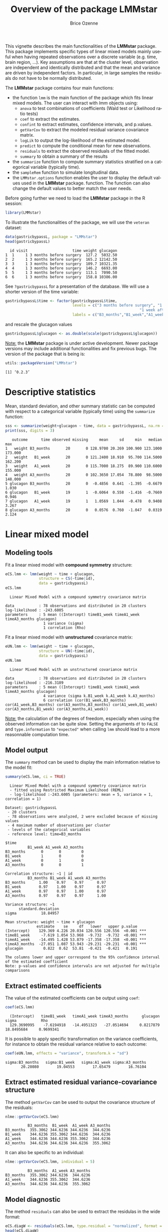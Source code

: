 #+TITLE: Overview of the package LMMstar
#+Author: Brice Ozenne
#+BEGIN_SRC R :exports none :results output :session *R* :cache no
options(width = 100)
if(system("whoami",intern=TRUE)=="bozenne"){  
  setwd("~/Documents/GitHub/LMMstar/inst/doc-software/")
}

#+END_SRC

#+RESULTS:

This vignette describes the main functionalities of the *LMMstar*
package. This package implements specific types of linear mixed models
mainly useful when having repeated observations over a discrete
variable (e.g. time, brain region, ...). Key assumptions are that at
the cluster level, observation are independent and identically
distributed and that the mean and variance are driven by independent
factors. In particular, in large samples the residuals do not have to
be normally distributed.

\bigskip

The *LMMstar* package contains four main functions:
- the function =lmm= is the main function of the package which fits
  linear mixed models. The user can interact with /lmm/ objects using:
    + =anova= to test combinations of coefficients (Wald test or Likelihood ratio tests)
    + =coef= to extract the estimates.
    + =confint= to extract estimates, confidence intervals, and p.values.
    + =getVarCov= to extract the modeled residual variance covariance matrix.
    + =logLik= to output the log-likelihood of the estimated model.
    + =predict= to compute the conditional mean for new observations.
    + =residuals= to extract the observed residuals of the fitted model.
    + =summary= to obtain a summary of the results
- the =summarize= function to compute summary statistics stratified on a categorical variable (typically time).
- the =sampleRem= function to simulate longitudinal data.
- the =LMMstar.options= function enables the user to display the
  default values used in the *LMMstar* package. function. The function
  can also change the default values to better match the user needs.

\clearpage

Before going further we need to load the *LMMstar* package in the R
session:
#+BEGIN_SRC R  :results silent   :exports code  :session *R* :cache no
library(LMMstar)
#+END_SRC

To illustrate the functionalities of the package, we will use the
=veteran= dataset:
#+BEGIN_SRC R :exports both :results output :session *R* :cache no
data(gastricbypassL, package = "LMMstar")
head(gastricbypassL)
#+END_SRC

#+RESULTS:
:   id visit                    time weight glucagon
: 1  1     1 3 months before surgery  127.2  5032.50
: 2  2     1 3 months before surgery  165.2 12142.50
: 3  3     1 3 months before surgery  109.7 10321.35
: 4  4     1 3 months before surgery  146.2  6693.00
: 5  5     1 3 months before surgery  113.1  7090.50
: 6  6     1 3 months before surgery  158.8 10386.00

See =?gastricbypassL= for a presentation of the database. We will use a shorter version of the time variable:
#+begin_src R :exports both :results output :session *R* :cache no
gastricbypassL$time <- factor(gastricbypassL$time,
                              levels = c("3 months before surgery", "1 week before surgery",
                                                            "1 week after surgery", "3 months after surgery" ),
                              labels = c("B3_months","B1_week","A1_week","A3_months"))
#+end_src
#+RESULTS:
and rescale the glucagon values
#+begin_src R :exports both :results output :session *R* :cache no
gastricbypassL$glucagon <- as.double(scale(gastricbypassL$glucagon))
#+end_src

#+RESULTS:

\bigskip

_Note:_ the *LMMstar* package is under active development. Newer
package versions may include additional functionalities and fix
previous bugs. The version of the package that is being is:
#+BEGIN_SRC R :exports both :results output :session *R* :cache no
utils::packageVersion("LMMstar")
#+END_SRC

#+RESULTS:
: [1] ‘0.2.3’

\clearpage

* Descriptive statistics
Mean, standard deviation, and other summary statistic can be computed
with respect to a categorical variable (typically time) using the
=summarize= function:
#+BEGIN_SRC R :exports both :results output :session *R* :cache no
sss <- summarize(weight+glucagon ~ time, data = gastricbypassL, na.rm = TRUE)
print(sss, digits = 3)
#+END_SRC

#+RESULTS:
:    outcome      time observed missing     mean     sd     min   median     max
: 1   weight B3_months       20       0 128.9700 20.269 100.900 123.1000 173.000
: 2   weight   B1_week       20       0 121.2400 18.910  95.700 114.5000 162.200
: 3   weight   A1_week       20       0 115.7000 18.275  89.900 110.6000 155.000
: 4   weight A3_months       20       0 102.3650 17.054  78.800  98.5000 148.000
: 5 glucagon B3_months       20       0  -0.4856  0.641  -1.395  -0.6679   1.030
: 6 glucagon   B1_week       19       1  -0.6064  0.558  -1.416  -0.7669   0.946
: 7 glucagon   A1_week       19       1   1.0569  1.044  -0.478   0.9408   3.267
: 8 glucagon A3_months       20       0   0.0576  0.760  -1.047   0.0319   2.124

\clearpage

* Linear mixed model
** Modeling tools
Fit a linear mixed model with *compound symmetry* structure:
#+BEGIN_SRC R :exports both :results output :session *R* :cache no
eCS.lmm <- lmm(weight ~ time + glucagon,
               structure = CS(~time|id),
               data = gastricbypassL)
eCS.lmm
#+END_SRC

#+RESULTS:
:   Linear Mixed Model with a compound symmetry covariance matrix 
:  
: data           : 78 observations and distributed in 20 clusters 
: log-likelihood : -243.6005
: parameters     : 5 mean ((Intercept) timeB1_week timeA1_week timeA3_months glucagon) 
:                  1 variance (sigma) 
:                  1 correlation (Rho)


\noindent Fit a linear mixed model with *unstructured* covariance matrix:
#+BEGIN_SRC R :exports both :results output :session *R* :cache no
eUN.lmm <- lmm(weight ~ time + glucagon,
               structure = UN(~time|id),
               data = gastricbypassL)
eUN.lmm
#+END_SRC

#+RESULTS:
:   Linear Mixed Model with an unstructured covariance matrix 
:  
: data           : 78 observations and distributed in 20 clusters 
: log-likelihood : -216.3189
: parameters     : 5 mean ((Intercept) timeB1_week timeA1_week timeA3_months glucagon) 
:                  4 variance (sigma k.B1_week k.A1_week k.A3_months) 
:                  6 correlation (cor(B1_week,B3_months) cor(A1_week,B3_months) cor(A3_months,B3_months) cor(A1_week,B1_week) cor(A3_months,B1_week) cor(A3_months,A1_week))

_Note:_ the calculation of the degrees of freedom, especially when
using the observed information can be quite slow. Setting the
arguments =df= to =FALSE= and =type.information= to ="expected"= when
calling =lmm= should lead to a more reasonnable computation time.

\clearpage

** Model output

The =summary= method can be used to display the main information
relative to the model fit:
#+BEGIN_SRC R :exports both :results output :session *R* :cache no
summary(eCS.lmm, ci = TRUE)
#+END_SRC

#+RESULTS:
#+begin_example
  Linear Mixed Model with a compound symmetry covariance matrix 
  - fitted using Restricted Maximum Likelihood (REML) 
  - log-likelihood :-243.6005 (parameters: mean = 5, variance = 1, correlation = 1)
 
Dataset: gastricbypassL 
 - 20 clusters 
 - 78 observations were analyzed, 2 were excluded because of missing values 
 - 4 maximum number of observations per cluster 
 - levels of the categorical variables 
 - reference level: time=B3_months 
 
$time
          B1_week A1_week A3_months
B3_months       0       0         0
B1_week         1       0         0
A1_week         0       1         0
A3_months       0       0         1

Correlation structure: ~1 | id 
          B3_months B1_week A1_week A3_months
B3_months      1.00    0.97    0.97      0.97
B1_week        0.97    1.00    0.97      0.97
A1_week        0.97    0.97    1.00      0.97
A3_months      0.97    0.97    0.97      1.00

Variance structure: ~1 
      standard.deviation
sigma           18.84957

Mean structure: weight ~ time + glucagon 
              estimate    se     df   lower   upper p.value    
(Intercept)    129.369 4.226 20.034 120.556 120.556  <0.001 ***
timeB1_week     -7.619 1.054 53.968  -9.732  -9.732  <0.001 ***
timeA1_week    -14.495 1.428 53.879 -17.358 -17.358  <0.001 ***
timeA3_months  -27.051 1.087 53.943 -29.231 -29.231  <0.001 ***
glucagon         0.822  0.62  53.81  -0.421  -0.421   0.191    

The columns lower and upper correspond to the 95% confidence interval of the estimated coefficient
Note: p-values and confidence intervals are not adjusted for multiple comparisons
#+end_example

\clearpage

** Extract estimated coefficients
The value of the estimated coefficients can be output using =coef=:
#+begin_src R :exports both :results output :session *R* :cache no
coef(eCS.lmm)
#+end_src

#+RESULTS:
:   (Intercept)   timeB1_week   timeA1_week timeA3_months      glucagon         sigma           Rho 
:   129.3690995    -7.6194918   -14.4951323   -27.0514694     0.8217879    18.8495684     0.9699341

It is possible to apply specific transformation on the variance
coefficients, for instance to obtain the residual variance relative to
each outcome:
#+begin_src R :exports both :results output :session *R* :cache no
coef(eUN.lmm, effects = "variance", transform.k = "sd")
#+end_src

#+RESULTS:
: sigma:B3_months   sigma:B1_week   sigma:A1_week sigma:A3_months 
:        20.28080        19.04553        17.65479        16.76104

** Extract estimated residual variance-covariance structure

The method =getVarCov= can be used to output the covariance structure of the residuals:
#+begin_src R :exports both :results output :session *R* :cache no
nlme::getVarCov(eCS.lmm)
#+end_src

#+RESULTS:
:           B3_months  B1_week  A1_week A3_months
: B3_months  355.3062 344.6236 344.6236  344.6236
: B1_week    344.6236 355.3062 344.6236  344.6236
: A1_week    344.6236 344.6236 355.3062  344.6236
: A3_months  344.6236 344.6236 344.6236  355.3062

It can also be specific to an individual:
#+begin_src R :exports both :results output :session *R* :cache no
nlme::getVarCov(eCS.lmm, individual = 5)
#+end_src

#+RESULTS:
:           B3_months  A1_week A3_months
: B3_months  355.3062 344.6236  344.6236
: A1_week    344.6236 355.3062  344.6236
: A3_months  344.6236 344.6236  355.3062

\clearpage

** Model diagnostic

The method =residuals= can also be used to extract the residulas in
the wide format:
#+begin_src R :exports both :results output :session *R* :cache no
eCS.diagW <- residuals(eCS.lmm, type.residual = "normalized", format = "wide")
head(eCS.diagW)
#+end_src

#+RESULTS:
:   cluster  B3_months      B1_week    A1_week  A3_months
: 1       1 -0.8042448 -0.709908611 -1.4242831  0.3176640
: 2       2  1.0863177 -0.133256804  1.1083627  1.5977042
: 3       3 -0.4597852 -0.612727870 -0.6060136 -0.8589524
: 4       4 -1.0103075  0.007471088  0.1309862  1.1428822
: 5       5 -0.1258773           NA -0.3819184 -0.7874832
: 6       6  3.5646225  2.333205076  2.8387204  0.3586263

or in the long format:
#+begin_src R :exports both :results output :session *R* :cache no
eCS.diagL <- residuals(eCS.lmm, type.residual = "normalized", format = "long")
head(eCS.diagL)
#+end_src

#+RESULTS:
: [1] -0.8042448  1.0863177 -0.4597852 -1.0103075 -0.1258773  3.5646225

Various type of residuals can be extract but the normalized one are
recommanded when doing model checking. The method =residuals= can also
be used to display diagnostic plots, e.g. about:
- the distribution of the residuals across fitted values using a
  scatterplot
#+begin_src R :file ./figures/diag-scatterplot.pdf :results graphics file :session *R* :cache no
residuals(eCS.lmm, type.residual = "normalized", plot = "scatterplot", size.text = 20)
#+end_src

#+RESULTS:
[[file:./figures/diag-scatterplot.pdf]]

#+ATTR_LaTeX: :width 0.4\textwidth :placement [!h]
[[./figures/diag-scatterplot.pdf]]

\clearpage

- the "normality" of the residuals at each repetition using a
  quantile-quantile plot [fn::see cite:oldford2016self for guidance
  about how to read quantile-quantile plots.]:
#+begin_src R :file ./figures/diag-qqplot.pdf :results graphics file :session *R* :cache no
residuals(eCS.lmm, type.residual = "normalized", format = "wide",
          plot = "qqplot", engine.qqplot = "qqtest")
## Note: the qqtest package to be installed to use the argument engine.plot = "qqtest" 
#+end_src

#+RESULTS:
[[file:./figures/diag-qqplot.pdf]]

#+ATTR_LaTeX: :width 0.5\textwidth :placement [!h]
[[./figures/diag-qqplot.pdf]]

- the residual correlation within cluster between the residuals:
#+begin_src R :file ./figures/diag-correlation.pdf :results graphics file :session *R* :cache no :width 9
  residuals(eCS.lmm, type.residual = "normalized", plot = "correlation", format = "wide",
            size.text = 20)
#+end_src

#+RESULTS:
[[file:./figures/diag-correlation.pdf]]

#+ATTR_LaTeX: :width 0.5\textwidth :placement [!h]
[[./figures/diag-correlation.pdf]]


** Model fit

The fitted values can be displayed via the =emmeans= package or using the =autoplot= method:
#+begin_src R :file ./figures/fit-emmip.pdf :results graphics file :session *R* :cache no
library(emmeans) ## left panel
emmip(eCS.lmm, ~time) + theme(text = element_text(size=20))
#+end_src

#+RESULTS:
[[file:./figures/fit-emmip.pdf]]

#+begin_src R :file ./figures/fit-autoplot.pdf :results graphics file :session *R* :cache no
library(ggplot2) ## right panel
autoplot(eCS.lmm, color = "id", size.text = 20)
#+end_src

#+RESULTS:
[[file:./figures/fit-autoplot.pdf]]

#+latex: \begin{minipage}{0.45\linewidth}
#+ATTR_LaTeX: :width \textwidth :placement [!h]
[[./figures/fit-emmip.pdf]]
#+latex: \end{minipage}
#+latex: \begin{minipage}{0.45\linewidth}
#+ATTR_LaTeX: :width \textwidth :placement [!h]
[[./figures/fit-autoplot.pdf]]
#+latex: \end{minipage}

# ## ggsave(emmip(eCS.lmm, ~time) + theme(text = element_text(size=20)), filename = "figures/fit-emmip.pdf")
# ## ggsave(autoplot(eCS.lmm, color = "id", plot = FALSE)$plot + theme(text = element_text(size=20)), filename = "figures/fit-autoplot.pdf")

In the first case the average curve (over glucago values) is displayed
while in the latter each possible curve is displayed. With the
=autoplot= method, it is possible to display a curve specific to a
glucagon value via the argument =at=:
#+begin_src R :exports both :results output :session *R* :cache no
autoplot(eCS.lmm, at = data.frame(glucagon = 10), color = "glucagon")
#+end_src

#+RESULTS:

** Statistical inference

*** Model coefficients

The estimated coefficients with their confidence intervals can be accessed via the =confint= method:
#+begin_src R :exports both :results output :session *R* :cache no
confint(eCS.lmm)
#+end_src

#+RESULTS:
#+begin_example
                 estimate        se       df       lower       upper      p.value
(Intercept)   129.3690995 4.2256318 20.03432 120.5555539 138.1826451 0.000000e+00
timeB1_week    -7.6194918 1.0538287 53.96824  -9.7323197  -5.5066639 1.746652e-09
timeA1_week   -14.4951323 1.4279524 53.87927 -17.3581515 -11.6321131 4.130030e-14
timeA3_months -27.0514694 1.0870651 53.94292 -29.2309565 -24.8719823 0.000000e+00
glucagon        0.8217879 0.6199685 53.80984  -0.4212748   2.0648506 1.905952e-01
sigma          18.8495684 0.1587900 16.79510  13.4793760  26.3592491           NA
Rho             0.9699341 0.1874830 29.43362   0.9363994   0.9859156 4.330536e-12
Note: estimates and confidence intervals for sigma, rho have been back-transformed. 
      standard errors are not back-transformed.
#+end_example

The variance and correlation parameters being constrained parameters
(e.g. strictly positive), they uncertainty is by default computed
after transformation (e.g. =log=) and then backtransformed. The
transformed values can be displayed using:
#+begin_src R :exports both :results output :session *R* :cache no
confint(eCS.lmm, backtransform = FALSE)
#+end_src

#+RESULTS:
:                  estimate        se       df       lower      upper      p.value
: (Intercept)   129.3690995 4.2256318 20.03432 120.5555539 138.182645 0.000000e+00
: timeB1_week    -7.6194918 1.0538287 53.96824  -9.7323197  -5.506664 1.746652e-09
: timeA1_week   -14.4951323 1.4279524 53.87927 -17.3581515 -11.632113 4.130030e-14
: timeA3_months -27.0514694 1.0870651 53.94292 -29.2309565 -24.871982 0.000000e+00
: glucagon        0.8217879 0.6199685 53.80984  -0.4212748   2.064851 1.905952e-01
: log(sigma)      2.9364900 0.1587900 16.79510   2.6011608   3.271819           NA
: atanh(Rho)      2.0911816 0.1874830 29.43362   1.7079810   2.474382 4.330536e-12

*** Linear combination of the model coefficients

The =anova= method can be use to test one or several linear
combinations of the model coefficients using Wald tests. For instance
whether there is a change in average weight just after taking the
treatment:
#+begin_src R :exports both :results output :session *R* :cache no
anova(eUN.lmm, effects = c("timeA1_week-timeB1_week=0"), ci = TRUE)
#+end_src

#+RESULTS:
: 
:                      ** User-specified hypotheses ** 
:  - F-test
:  statistic df.num df.denom      p.value
:   43.14145      1 17.87461 3.723244e-06
: 
:  - P-values and confidence interval (adjusted for multiplicity within each global test) 
:                            estimate        se       df     lower     upper      p.value
: timeA1_week - timeB1_week -3.905721 0.5946396 17.87461 -5.155641 -2.655801 3.723244e-06

When testing transformed variance or correlation parameters,
parentheses (as in =log(k).B1_week=) cause problem for recognizing
parameters:
#+begin_src R :exports both :results output :session *R* :cache no
try(
  anova(eUN.lmm,
        effects = c("log(k).B1_week=0","log(k).A1_week=0","log(k).A3_months=0"))
)
#+end_src

#+RESULTS:
: Error in .anova_Wald(object, effects = effects, rhs = rhs, df = df, ci = ci,  : 
:   Possible mispecification of the argument 'effects' as running mulcomp::glht lead to the following error: 
: Error in parse(text = ex[i]) : <text>:1:7: unexpected symbol
: 1: log(k).B1_week
:           ^

\clearpage

It is then advised to specify the null hypothesis via a contrast matrix, e.g.:
#+begin_src R :exports both :results output :session *R* :cache no
name.coef <- rownames(confint(eUN.lmm, backtransform = FALSE))
name.varcoef <- grep("log(k)",name.coef, value = TRUE, fixed = TRUE)
C <- matrix(0, nrow = 3, ncol = length(name.coef), dimnames = list(name.varcoef, name.coef))
diag(C[name.varcoef,name.varcoef]) <- 1

anova(eUN.lmm, effects = C)
#+end_src

#+RESULTS:
: 
:                      ** User-specified hypotheses ** 
:  - F-test
:  statistic df.num df.denom     p.value
:   6.203176      3 17.99457 0.004417067


\clearpage

** Baseline adjustment

The =lmm= contains an "experimental" feature to drop non-identifiable
effects from the model. For instance, let us define two (artifical) groups of
patients:
#+begin_src R :exports both :results output :session *R* :cache no
gastricbypassL$group <- c("1","2")[as.numeric(gastricbypassL$id) %in% 15:20 + 1]
#+end_src
#+RESULTS:
We would like to model group differences only after baseline
(i.e. only at 1 week and 3 months after). For this we will define a
treatment variable being the group variable except before baseline where
it is ="none"=:
#+begin_src R :exports both :results output :session *R* :cache no
gastricbypassL$treat <- baselineAdjustment(gastricbypassL, variable = "group",
                                           repetition = ~time|id, constrain = c("B3_months","B1_week"),
                                           new.level = "none")
table(treat = gastricbypassL$treat, time = gastricbypassL$time, group = gastricbypassL$group)
#+end_src

#+RESULTS:
#+begin_example
, , group = 1

      time
treat  B3_months B1_week A1_week A3_months
  none        14      14       0         0
  1            0       0      14        14
  2            0       0       0         0

, , group = 2

      time
treat  B3_months B1_week A1_week A3_months
  none         6       6       0         0
  1            0       0       0         0
  2            0       0       6         6
#+end_example

Here we will be able to estimate a total of 6 means and therefore can
at most identify 6 effects. However the design matrix for the
interaction model:
#+begin_src R :exports both :results output :session *R* :cache no
colnames(model.matrix(weight ~ treat*time, data = gastricbypassL))
#+end_src

#+RESULTS:
:  [1] "(Intercept)"          "treat1"               "treat2"               "timeB1_week"         
:  [5] "timeA1_week"          "timeA3_months"        "treat1:timeB1_week"   "treat2:timeB1_week"  
:  [9] "treat1:timeA1_week"   "treat2:timeA1_week"   "treat1:timeA3_months" "treat2:timeA3_months"

contains 12 parameters (i.e. 6 too many). The =lmm= function will
internally remove the one that cannot be identified and fit a
simplified model:
#+begin_src R :exports both :results output :session *R* :cache no
eC.lmm <- lmm(weight ~ treat*time, data = gastricbypassL, structure = UN(~time|id))
#+end_src

#+RESULTS:
: Warning message:
: In model.matrix_regularize(formula.mean, data) :
:   Constant values in the design matrix in interactions "treat:time"
:  Coefficients "treat1" "treat2" "timeA1_week" "timeA3_months" "treat1:timeB1_week" "treat2:timeB1_week" will be removed from the design matrix. 
: Consider defining manually the interaction, e.g. via droplevels(interaction(.,.)) to avoid this warning.

with the following coefficients:
#+begin_src R :exports both :results output :session *R* :cache no
coef(eC.lmm, effects = "mean")
#+end_src

#+RESULTS:
:          (Intercept)          timeB1_week   treat1:timeA1_week   treat2:timeA1_week 
:            128.97000             -7.73000            -12.83949            -14.27452 
: treat1:timeA3_months treat2:timeA3_months 
:            -27.07620            -25.50553

One can vizualize the baseline adjustment via the =autoplot= function:
#+begin_src R :file ./figures/gg-baseAdj.pdf :results graphics file :session *R* :cache no
autoplot(eC.lmm, color = "group", ci = FALSE, size.text = 20)
#+end_src

#+RESULTS:
[[file:./figures/gg-baseAdj.pdf]]

#+ATTR_LaTeX: :width 0.4\textwidth :placement [!h]
[[./figures/gg-baseAdj.pdf]]

To more easily compare the two groups, one could set the baseline
treatment to the treatment in the control arm by omitting the argument
=new.level=:
#+begin_src R :exports both :results output :session *R* :cache no
gastricbypassL$treat2 <- baselineAdjustment(gastricbypassL, variable = "group",
                                            repetition = ~time|id, constrain = c("B3_months","B1_week"))
table(treat = gastricbypassL$treat2, time = gastricbypassL$time, group = gastricbypassL$group)
#+end_src

#+RESULTS:
#+begin_example
, , group = 1

     time
treat B3_months B1_week A1_week A3_months
    1        14      14      14        14
    2         0       0       0         0

, , group = 2

     time
treat B3_months B1_week A1_week A3_months
    1         6       6       0         0
    2         0       0       6         6
#+end_example

Fitting the model
#+begin_src R :exports both :results output :session *R* :cache no
eC2.lmm <- suppressWarnings(lmm(weight ~ treat2*time, data = gastricbypassL, structure = UN(~time|id)))
#+end_src

#+RESULTS:

will directly output group differences:
#+begin_src R :exports both :results output :session *R* :cache no
confint(eC2.lmm, effects = "mean")[5:6,]
#+end_src
#+RESULTS:
:                        estimate       se       df     lower      upper   p.value
: treat22:timeA1_week   -1.435033 0.621046 16.25085 -2.749942 -0.1201245 0.0342893
: treat22:timeA3_months  1.570675 2.462555 16.28753 -3.642229  6.7835794 0.5324540

** Marginal means

The =lmm= function can be used in conjonction with the =emmeans=
package to compute marginal means. Consider the following model:
#+begin_src R :exports both :results output :session *R* :cache no
e.group <- lmm(weight ~ time*group, data = gastricbypassL, structure = UN(~time|id))
#+end_src

#+RESULTS:

We can for instance compute the average value over time /assuming balanced groups/:
#+begin_src R :exports both :results output :session *R* :cache no
library(emmeans)
emmeans(e.group, specs=~time)
#+end_src

#+RESULTS:
: NOTE: Results may be misleading due to involvement in interactions
:  time      emmean   SE   df lower.CL upper.CL
:  B3_months    130 5.05 18.0    119.3      141
:  B1_week      122 4.69 18.0    112.5      132
:  A1_week      117 4.55 18.0    107.0      126
:  A3_months    104 4.20 18.1     94.9      113
: 
: Results are averaged over the levels of: group 
: Confidence level used: 0.95

This differs from the average value over time over the whole sample:
#+begin_src R :exports both :results output :session *R* :cache no
df.pred <- cbind(gastricbypassL, predict(e.group, newdata = gastricbypassL))
summarize(formula = estimate~time, data = df.pred)
#+end_src

#+RESULTS:
:    outcome      time observed missing    mean       sd      min   median    max
: 1 estimate B3_months       20       0 128.970 2.270212 127.5214 127.5214 132.35
: 2 estimate   B1_week       20       0 121.240 2.726942 119.5000 119.5000 125.30
: 3 estimate   A1_week       20       0 115.700 2.014981 114.4143 114.4143 118.70
: 4 estimate A3_months       20       0 102.365 3.146729 100.3571 100.3571 107.05

as the groups are not balanced and with this approach more "weight" is
given to the expected value group 1 as it contains more indiviuals.
#+begin_src R :exports both :results output :session *R* :cache no
table(group = gastricbypassL$group, time = gastricbypassL$time)
#+end_src

#+RESULTS:
:      time
: group B3_months B1_week A1_week A3_months
:     1        14      14      14        14
:     2         6       6       6         6

By hand:
#+begin_src R :exports both :results output :session *R* :cache no
mu.group1 <-  as.double(coef(e.group)["(Intercept)"])
mu.group2 <-  as.double(coef(e.group)["(Intercept)"] + coef(e.group)["group2"])
p.group1 <- 14/20
p.group2 <- 6/20
c(emmeans = (mu.group1+mu.group2)/2,
  predict = mu.group1 * p.group1 + mu.group2 * p.group2)
#+end_src

#+RESULTS:
:  emmeans  predict 
: 129.9357 128.9700

which one is relevant depends on the application. The =emmeans=
function can also be used to display expected value in each group over
time:
#+begin_src R :exports both :results output :session *R* :cache no
emmeans.group <- emmeans(e.group, specs = ~group|time)
emmeans.group
#+end_src

#+RESULTS:
#+begin_example
time = B3_months:
 group emmean   SE   df lower.CL upper.CL
 1        128 5.53 18.0    115.9      139
 2        132 8.45 18.0    114.6      150

time = B1_week:
 group emmean   SE   df lower.CL upper.CL
 1        120 5.14 18.0    108.7      130
 2        125 7.85 18.0    108.8      142

time = A1_week:
 group emmean   SE   df lower.CL upper.CL
 1        114 4.99 18.0    103.9      125
 2        119 7.62 18.0    102.7      135

time = A3_months:
 group emmean   SE   df lower.CL upper.CL
 1        100 4.60 18.1     90.7      110
 2        107 7.03 18.1     92.3      122

Confidence level used: 0.95
#+end_example

\clearpage

Using the =pair= function displays the differences:
#+begin_src R :exports both :results output :session *R* :cache no
  epairs.group <- pairs(emmeans.group, reverse = TRUE)
  epairs.group
#+end_src

#+RESULTS:
#+begin_example
time = B3_months:
 contrast estimate    SE   df t.ratio p.value
 2 - 1        4.83 10.10 18.0 0.478   0.6383 

time = B1_week:
 contrast estimate    SE   df t.ratio p.value
 2 - 1        5.80  9.38 18.0 0.618   0.5441 

time = A1_week:
 contrast estimate    SE   df t.ratio p.value
 2 - 1        4.29  9.11 18.0 0.471   0.6435 

time = A3_months:
 contrast estimate    SE   df t.ratio p.value
 2 - 1        6.69  8.40 18.1 0.797   0.4361
#+end_example

One can adjust for multiple comparison via the =adjust= argument and
display confidence intervals setting the argument =infer= to =TRUE=:
#+begin_src R :exports both :results output :session *R* :cache no
summary(epairs.group, by = NULL, adjust = "mvt", infer = TRUE)
#+end_src

#+RESULTS:
:  contrast time      estimate    SE   df lower.CL upper.CL t.ratio p.value
:  2 - 1    B3_months     4.83 10.10 18.0    -18.0     27.6 0.478   0.7496 
:  2 - 1    B1_week       5.80  9.38 18.0    -15.4     27.0 0.618   0.6482 
:  2 - 1    A1_week       4.29  9.11 18.0    -16.3     24.9 0.471   0.7556 
:  2 - 1    A3_months     6.69  8.40 18.1    -12.3     25.7 0.797   0.5287 
: 
: Confidence level used: 0.95 
: Conf-level adjustment: mvt method for 4 estimates 
: P value adjustment: mvt method for 4 tests

This should also work when doing baseline adjustment (because of
baseline adjustment no difference is expected at the first two
timepoints):
#+begin_src R :exports both :results output :session *R* :cache no
summary(pairs(emmeans(eC2.lmm , specs = ~treat2|time), reverse = TRUE), by = NULL)
#+end_src

#+RESULTS:
:  contrast time      estimate    SE   df t.ratio p.value
:  2 - 1    B3_months     0.00 0.000  NaN    NaN     NaN 
:  2 - 1    B1_week       0.00 0.000  NaN    NaN     NaN 
:  2 - 1    A1_week      -1.44 0.621 16.2 -2.311  0.0345 
:  2 - 1    A3_months     1.57 2.463 16.3  0.638  0.5326

\clearpage

* Data generation
Simulate some data in the wide format:
#+BEGIN_SRC R :exports both :results output :session *R* :cache no
set.seed(10) ## ensure reproductibility
n.obs <- 100
n.times <- 4
mu <- rep(0,4)
gamma <- matrix(0, nrow = n.times, ncol = 10) ## add interaction
gamma[,6] <- c(0,1,1.5,1.5)
dW <- sampleRem(n.obs, n.times = n.times, mu = mu, gamma = gamma, format = "wide")
head(round(dW,3))
#+END_SRC

#+RESULTS:
:   id X1 X2 X3 X4 X5     X6     X7     X8    X9    X10     Y1     Y2     Y3     Y4
: 1  1  1  0  1  1  0 -0.367  1.534 -1.894 1.729  0.959  1.791  2.429  3.958  2.991
: 2  2  1  0  1  2  0 -0.410  2.065  1.766 0.761 -0.563  2.500  4.272  3.002  2.019
: 3  3  0  0  2  1  0 -1.720 -0.178  2.357 1.966  1.215 -3.208 -5.908 -4.277 -5.154
: 4  4  0  0  0  1  0  0.923 -2.089  0.233 1.307 -0.906 -2.062  0.397  1.757 -1.380
: 5  5  0  0  2  1  0  0.987  5.880  0.385 0.028  0.820  7.963  7.870  7.388  8.609
: 6  6  0  0  1  1  2 -1.075  0.479  2.202 0.900 -0.739  0.109 -1.602 -1.496 -1.841

Simulate some data in the long format:
#+BEGIN_SRC R :exports both :results output :session *R* :cache no
set.seed(10) ## ensure reproductibility
dL <- sampleRem(n.obs, n.times = n.times, mu = mu, gamma = gamma, format = "long")
head(dL)
#+END_SRC

#+RESULTS:
:   id visit        Y X1 X2 X3 X4 X5         X6       X7        X8        X9        X10
: 1  1     1 1.791444  1  0  1  1  0 -0.3665251 1.533815 -1.894425 1.7288665  0.9592499
: 2  1     2 2.428570  1  0  1  1  0 -0.3665251 1.533815 -1.894425 1.7288665  0.9592499
: 3  1     3 3.958350  1  0  1  1  0 -0.3665251 1.533815 -1.894425 1.7288665  0.9592499
: 4  1     4 2.991198  1  0  1  1  0 -0.3665251 1.533815 -1.894425 1.7288665  0.9592499
: 5  2     1 2.500179  1  0  1  2  0 -0.4097541 2.065413  1.765841 0.7613348 -0.5630173
: 6  2     2 4.272357  1  0  1  2  0 -0.4097541 2.065413  1.765841 0.7613348 -0.5630173

\clearpage

* Modifying default options
The =LMMstar.options= method enable to get and set the default options
used by the package. For instance, the default option for the information matrix is:
#+BEGIN_SRC R :exports both :results output :session *R* :cache no
LMMstar.options("type.information")
#+END_SRC

#+RESULTS:
: $type.information
: [1] "observed"

To change the default option to "expected" (faster to compute but less accurate p-values and confidence intervals in small samples) use:
#+BEGIN_SRC R :exports both :results output :session *R* :cache no
LMMstar.options(type.information = "expected")
#+END_SRC

#+RESULTS:

To restore the original default options do:
#+BEGIN_SRC R :exports both :results output :session *R* :cache no
LMMstar.options(reinitialise = TRUE)
#+END_SRC

#+RESULTS:

\clearpage

* R session
Details of the R session used to generate this document:
#+BEGIN_SRC R :exports both :results output :session *R* :cache no
sessionInfo()
#+END_SRC

#+RESULTS:
#+begin_example
R version 4.1.0 (2021-05-18)
Platform: x86_64-pc-linux-gnu (64-bit)
Running under: Ubuntu 20.04.2 LTS

Matrix products: default
BLAS:   /usr/lib/x86_64-linux-gnu/blas/libblas.so.3.9.0
LAPACK: /usr/lib/x86_64-linux-gnu/lapack/liblapack.so.3.9.0

locale:
 [1] LC_CTYPE=en_US.UTF-8       LC_NUMERIC=C               LC_TIME=en_US.UTF-8       
 [4] LC_COLLATE=en_US.UTF-8     LC_MONETARY=en_US.UTF-8    LC_MESSAGES=en_US.UTF-8   
 [7] LC_PAPER=en_US.UTF-8       LC_NAME=C                  LC_ADDRESS=C              
[10] LC_TELEPHONE=C             LC_MEASUREMENT=en_US.UTF-8 LC_IDENTIFICATION=C       

attached base packages:
[1] stats     graphics  grDevices utils     datasets  methods   base     

other attached packages:
 [1] sandwich_3.0-1      reshape2_1.4.4      numDeriv_2016.8-1.1 nlme_3.1-152       
 [5] multcomp_1.4-17     TH.data_1.0-10      MASS_7.3-54         survival_3.2-11    
 [9] mvtnorm_1.1-2       Matrix_1.3-4        lava_1.6.9          psych_2.1.3        
[13] lattice_0.20-44     emmeans_1.6.0       qqtest_1.2.0        ggplot2_3.3.4      
[17] LMMstar_0.2.3      

loaded via a namespace (and not attached):
 [1] Rcpp_1.0.6        prettyunits_1.1.1 ps_1.6.0          zoo_1.8-9         rprojroot_2.0.2  
 [6] digest_0.6.27     utf8_1.2.1        R6_2.5.0          plyr_1.8.6        coda_0.19-4      
[11] pillar_1.6.1      rlang_0.4.11      data.table_1.14.0 callr_3.7.0       desc_1.3.0       
[16] labeling_0.4.2    devtools_2.4.1    splines_4.1.0     stringr_1.4.0     munsell_0.5.0    
[21] compiler_4.1.0    pkgconfig_2.0.3   mnormt_2.0.2      pkgbuild_1.2.0    tmvnsim_1.0-2    
[26] mgcv_1.8-36       tidyselect_1.1.1  tibble_3.1.2      codetools_0.2-18  fansi_0.5.0      
[31] crayon_1.4.1      dplyr_1.0.6       withr_2.4.2       grid_4.1.0        butils.base_1.2  
[36] xtable_1.8-4      gtable_0.3.0      lifecycle_1.0.0   magrittr_2.0.1    scales_1.1.1     
[41] pbapply_1.4-3     estimability_1.3  cli_2.5.0         stringi_1.6.2     cachem_1.0.5     
[46] farver_2.1.0      remotes_2.3.0     fs_1.5.0          testthat_3.0.2    ellipsis_0.3.2   
[51] generics_0.1.0    vctrs_0.3.8       tools_4.1.0       glue_1.4.2        purrr_0.3.4      
[56] pkgload_1.2.1     processx_3.5.2    parallel_4.1.0    fastmap_1.1.0     colorspace_2.0-1 
[61] sessioninfo_1.1.1 memoise_2.0.0     usethis_2.0.1
#+end_example

\clearpage

* References
:PROPERTIES:
:UNNUMBERED: t
:END:

#+BEGIN_EXPORT latex
\begingroup
\renewcommand{\section}[2]{}
#+END_EXPORT

bibliographystyle:apalike
[[bibliography:bibliography.bib]]

#+BEGIN_EXPORT latex
\endgroup
#+END_EXPORT

\clearpage

#+BEGIN_EXPORT LaTeX
\appendix
\titleformat{\section}
{\normalfont\Large\bfseries}{Appendix~\thesection}{1em}{}

\renewcommand{\thefigure}{\Alph{figure}}
\renewcommand{\thetable}{\Alph{table}}
\renewcommand{\theequation}{\Alph{equation}}

\setcounter{figure}{0}    
\setcounter{table}{0}    
\setcounter{equation}{0}    
#+END_EXPORT

* Likelihood in a linear mixed model
:PROPERTIES:
:CUSTOM_ID: SM:likelihood
:END:

** Log-likelihood

Denote by \(\VY\) a vector of \(m\) outcomes, \(\VX\) a vector of
\(p\) covariates, \(\mu(\Vparam,\VX)\) the modeled mean, and
\(\Omega(\Vparam,\VX)\) the modeled residual variance-covariance. The
restricted log-likelihood in a linear mixed model can then be
written:
 #+BEGIN_EXPORT LaTeX
\begin{align}
\Likelihood(\Vparam|\VY,\VX) =& \textcolor{\darkred}{ \frac{p}{2} \log(2\pi)-\frac{1}{2} \log\left(\left|\sum_{i=1}^n \VX_i \Omega_i^{-1}(\Vparam) \trans{\VX}_i\right|\right)} \notag \\
& + \sum_{i=1}^{n} \left(\textcolor{\darkblue}{-\frac{m}{2} \log(2\pi) - \frac{1}{2} \log\left|\Omega_i(\Vparam)\right| - \frac{1}{2} (\VY_i-\mu(\Vparam,\VX_i)) \Omega_i(\Vparam)^{-1} \trans{(\VY_i-\mu(\Vparam,\VX_i))}} \right)  \label{eq:log-likelihood}
\end{align}
 #+END_EXPORT
 
 This is what the =logLik= method is computing for the REML
 criteria. The red term is specific to the REML criteria and prevents
 from computing individual contributions to the likelihood[fn::The REML is the
 likelihood of the observations divided by the prior on the estimated
 mean parameters \(\VparamHat_{\mu} \sim \Gaus(\mu,\left(\VX
 \Omega^{-1}(\Vparam) \trans{\VX}\right)^{-1})\). This corresponds to
 \(\frac{1}{\sqrt{2\pi}^p \left|\left(\sum_{i=1}^n \VX_i
 \Omega_i^{-1}(\Vparam) \trans{\VX}_i\right)^{-1}\right|}
 \exp\left(-(\VparamHat_{\mu}-\mu)\left(2\sum_{i=1}^n \VX_i
 \Omega_i^{-1}(\Vparam)
 \trans{\VX}_i\right)^{-1})\trans{(\VparamHat_{\mu}-\mu)}\right)\)
 Since \(\mu\) will be estimated to be \(\Vparam_{\mu}\), the
 exponential term equals 1 and thus does not contribute to the
 log-likelihood. One divided by the other term gives \(\sqrt{2\pi}^p
 \left(\left|\sum_{i=1}^n \VX_i \Omega_i^{-1}(\Vparam)
 \trans{\VX}_i\right|\right)^{-1}\). The log of this term equals the red
 term]. The blue term is what =logLik= outputs for the ML criteria
 when setting the argument =indiv= to =TRUE=.

\bigskip

** Score

 Using that \(\partial \log(\det(X))=tr(X^{-1}\partial(X))\), the
score is obtained by derivating once the log-likelihood, i.e., for
\(\theta \in \Vparam\):
#+BEGIN_EXPORT LaTeX
\begin{align*}
   \Score(\theta) =& \dpartial[\Likelihood(\Vparam|\VY,\VX)][\theta]
= \textcolor{\darkred}{ \frac{1}{2} tr \left( \left(\sum_{i=1}^n \VX_i \Omega_i^{-1}(\Vparam) \trans{\VX}_i\right)^{-1} \left(\sum_{i=1}^n \VX_i \Omega_i^{-1}(\Vparam) \dpartial[\Omega_i(\Vparam)][\theta] \Omega_i(\Vparam)^{-1} \trans{\VX}_i\right)  \right) } \\
&+ \sum_{i=1}^n \left( \textcolor{\darkblue}{ -\frac{1}{2} tr\left(\Omega_i(\Vparam)^{-1} \dpartial[\Omega_i(\Vparam)][\theta]\right) + \dpartial[\mu(\Vparam,\VX_i)][\theta] \Omega_i(\Vparam)^{-1} \trans{(\VY_i-\mu(\Vparam,\VX_i))} } \right. \\
 & \qquad \qquad \left. \textcolor{\darkblue}{ + \frac{1}{2} (\VY_i-\mu(\Vparam,\VX_i)) \Omega_i(\Vparam)^{-1} \dpartial[\Omega_i(\Vparam)][\theta] \Omega_i(\Vparam)^{-1} \trans{(\VY_i-\mu(\Vparam,\VX_i))} } \right).
\end{align*}
#+END_EXPORT

 This is what the =score= method is computing for the REML
 criteria. The red term is specific to the REML criteria and prevents
 from computing the score relative to each cluster. The blue term is
 what =score= outputs for the ML criteria when setting the argument
 =indiv= to =TRUE=.

\bigskip

\clearpage

** Hessian

Derivating a second time the log-likelihood gives the hessian, \(\Hessian(\Vparam)\), with element[fn::if one is relative to the mean and the other to the variance then they are respectively \(\theta\) and \(\theta'\)]:
#+BEGIN_EXPORT LaTeX
\begin{align*}
& \Hessian(\theta,\theta^{\prime}) = \ddpartial[\Likelihood(\Vparam|\VY,\VX)][\theta][\theta^{\prime}] = \dpartial[\Score(\theta)][\theta^{\prime}] \\
=& \textcolor{\darkred}{\frac{1}{2} tr \left( \left(\sum_{i=1}^n \VX_i \Omega_i^{-1}(\Vparam) \trans{\VX}_i\right)^{-1} \left\{ \sum_{i=1}^n \VX_i \Omega_i^{-1}(\Vparam) \left(\ddpartial[\Omega_i(\Vparam)][\theta][\theta^{\prime}] - 2 \dpartial[\Omega_i(\Vparam)][\theta] \Omega_i^{-1}(\Vparam) \dpartial[\Omega_i(\Vparam)][\theta^{\prime}]\right)\Omega_i(\Vparam)^{-1} \trans{\VX}_i \right.  \right.}  \\
& \textcolor{\darkred}{ \left. \left. \qquad + \left(\sum_{i=1}^n \VX_i \Omega_i^{-1}(\Vparam) \dpartial[\Omega_i(\Vparam)][\theta] \Omega_i(\Vparam)^{-1} \trans{\VX}_i\right) \left(\sum_{i=1}^n \VX_i\Omega_i^{-1}(\Vparam) \trans{\VX}_i \right)^{-1} \left(\sum_{i=1}^n \VX_i \Omega_i^{-1}(\Vparam) \dpartial[\Omega_i(\Vparam)][\theta^{\prime}] \Omega_i(\Vparam)^{-1} \trans{\VX}_i\right) \right\} \right) } \\
& +\sum_{i=1}^n \left( \textcolor{\darkblue}{ \frac{1}{2} tr\left(\Omega_i(\Vparam)^{-1} \dpartial[\Omega_i(\Vparam)][\theta^{\prime}] \Omega_i(\Vparam)^{-1} \dpartial[\Omega_i(\Vparam)][\theta] - \Omega_i(\Vparam)^{-1} \ddpartial[\Omega_i(\Vparam)][\theta][\theta^{\prime}] \right) } \right.\\
& \qquad \textcolor{\darkblue}{ -  \dpartial[\mu(\Vparam,\VX_i)][\theta] \Omega_i(\Vparam)^{-1} \dpartial[\Omega_i(\Vparam)^{-1}][\theta^{\prime}] \Omega_i(\Vparam)^{-1} \trans{\Vvarepsilon_i(\Vparam)} - \dpartial[\mu(\Vparam,\VX_i)][\theta] \Omega_i(\Vparam)^{-1} \trans{\dpartial[\mu(\Vparam,\VX_i)][\theta^{\prime}]} } \\
& \qquad \left. \textcolor{\darkblue}{ + \frac{1}{2} \Vvarepsilon_i(\Vparam) \Omega_i(\Vparam)^{-1} \left(\ddpartial[\Omega_i(\Vparam)][\theta][\theta^{\prime}] - \dpartial[\Omega_i(\Vparam)][\theta^{\prime}] \Omega_i(\Vparam)^{-1} \dpartial[\Omega_i(\Vparam)][\theta] - \dpartial[\Omega_i(\Vparam)][\theta] \Omega_i(\Vparam)^{-1} \dpartial[\Omega_i(\Vparam)][\theta^{\prime}] \right) \Omega_i(\Vparam)^{-1} \trans{\Vvarepsilon_i(\Vparam)} } \right).
\end{align*}
#+END_EXPORT
where \(\Vvarepsilon_i(\Vparam) = \VY_i-\mu(\Vparam,\VX_i)\).

\bigskip

The =information= method will (by default) return the (observed)
information which is the opposite of the hessian. So multiplying the
previous formula by -1 gives what =information= output for the REML
criteria. The red term is specific to the REML criteria and prevents
from computing the information relative to each cluster. The blue term
is what =information= outputs for the ML criteria (up to a factor -1)
when setting the argument =indiv= to =TRUE=.

\bigskip

A possible simplification is to use the expected hessian. Indeed for
any deterministic matrix \(A\):
- \(\Esp[A \trans{(\VY_i-\mu(\Vparam,\VX_i))}|\VX_i] = 0\)
- \(\Esp[(\VY_i-\mu(\Vparam,\VX_i)) A \trans{(\VY_i-\mu(\Vparam,\VX_i))}||\VX_i] = tr(A \Var(\VY_i-\mu(\Vparam,\VX_i)))\)
Leading to:
#+BEGIN_EXPORT LaTeX
\begin{align*}
 & \Esp[\Hessian(\theta,\theta^{\prime})|\VX] \\
 &= \textcolor{\darkred}{ \frac{1}{2} tr \left( \left(\sum_{i=1}^n \VX_i \Omega_i^{-1}(\Vparam) \trans{\VX}_i\right)^{-1}  \left\{ \sum_{i=1}^n \VX_i \Omega_i^{-1}(\Vparam) \left( \ddpartial[\Omega_i(\Vparam)][\theta][\theta^{\prime}] - 2 \dpartial[\Omega_i(\Vparam)][\theta]  \Omega_i^{-1}(\Vparam) \dpartial[\Omega_i(\Vparam)][\theta^{\prime}]\right) \Omega_i(\Vparam)^{-1} \trans{\VX}_i \right.  \right.}  \\
 & \textcolor{\darkred}{ \left. \left. \qquad +  \left(\sum_{i=1}^n \VX_i \Omega_i^{-1}(\Vparam) \dpartial[\Omega_i(\Vparam)][\theta] \Omega_i(\Vparam)^{-1} \trans{\VX}_i\right) \left(\sum_{i=1}^n \VX_i \Omega_i^{-1}(\Vparam) \trans{\VX}_i \right) \left(\sum_{i=1}^n \VX_i \Omega_i^{-1}(\Vparam) \dpartial[\Omega_i(\Vparam)][\theta^{\prime}] \Omega_i(\Vparam)^{-1} \trans{\VX}_i\right) \right\} \right) } \\
 & + \sum_{i=1}^n \left( \textcolor{\darkblue}{
- \frac{1}{2} tr\left(\Omega_i(\Vparam)^{-1} \dpartial[\Omega_i(\Vparam)][\theta^{\prime}] \Omega_i(\Vparam)^{-1} \dpartial[\Omega_i(\Vparam)][\theta]\right)
 - \dpartial[\mu(\Vparam,\VX_i)][\theta] \Omega_i(\Vparam)^{-1} \trans{\dpartial[\mu(\Vparam,\VX_i)][\theta^{\prime}]}
 } \right) \\
\end{align*}
#+END_EXPORT

This is what =information= output when the argument =type.information=
is set to ="expected"= (up to a factor -1).

\clearpage

** Degrees of freedom

Degrees of freedom are computed using a Satterthwaite approximation,
i.e. for an estimate coefficient \(\widehat{\beta}\in\widehat{\Vparam}\) with standard
error \(\sigma_{\widehat{beta}}\), the degree of freedom is:
#+begin_export latex
\begin{align*}
df\left(\sigma_{\widehat{\beta}}\right) = \frac{2 \sigma_{\widehat{\beta}}}{\Var[\widehat{\sigma}_{\widehat{\beta}}]}
\end{align*}
#+end_export
Using a first order Taylor expansion we can approximate the variance term as:
#+begin_export latex
\begin{align*}
\Var[\widehat{\sigma}_{\widehat{\beta}}] & \approx \dpartial[\widehat{\sigma}_{\widehat{\beta}}][\Vparam] \Sigma_{\Vparam}  \trans{\dpartial[\widehat{\sigma}_{\widehat{\beta}}][\Vparam]} \\
& \approx c_{\beta} \left(\widehat{\Information}_{\widehat{\Vparam}}\right)^{-1} \dpartial[\widehat{\Information}_{\widehat{\Vparam}}][\Vparam] \left(\widehat{\Information}_{\widehat{\Vparam}}\right)^{-1} \trans{c_{\beta}} \Sigma_{\Vparam} \trans{c_{\beta}} \left(\widehat{\Information}_{\widehat{\Vparam}}\right)^{-1} \trans{\dpartial[\widehat{\Information}_{\widehat{\Vparam}}][\Vparam]} \left(\widehat{\Information}_{\widehat{\Vparam}}\right)^{-1} c_{\beta}
\end{align*}
#+end_export

  where \(\Sigma_{\Vparam}\) is the variance-covariance matrix of all
  model coefficients, \(\Information_{\Vparam}\) the information
  matrix for all model coefficients, \(c_{\beta}\) a matrix used to
  select the element relative to \(\beta\) in the first derivative of
  the information matrix, and \(\dpartial[.][\Vparam]\) denotes the
  vector of derivatives with respect to all model coefficients.

\clearpage
  
* Likelihood ratio test with the REML criterion
:PROPERTIES:
:CUSTOM_ID: SM:LRT-REML
:END:

The blue term of autoref:eq:log-likelihood in the log-likelihood is
invariant to re-parameterisation while the red term is not. This means
that a re-parametrisation of \(X\) into \(\tilde{X} = B X\) with \(B\)
invertible would not change the likelihood when using ML but would
decrease the log-likelihood by \(\log(|B|)\) when using REML.

\bigskip

Let's take an example:
#+begin_src R :exports both :results output :session *R* :cache no
## data(gastricbypassL, package = "LMMstar")
dfTest <- gastricbypassL
dfTest$glucagon2 <- dfTest$glucagon*2
#+end_src

#+RESULTS:

where we multiply one column of the design matrix by 2. As mentionned
previously this does not affect the log-likelihood when using ML:
#+begin_src R :exports both :results output :session *R* :cache no
logLik(lmm(weight ~ glucagon, data = dfTest, structure = UN(~time|id), method = "ML"))
logLik(lmm(weight ~ glucagon2, data = dfTest, structure = UN(~time|id), method = "ML"))
#+end_src

#+RESULTS:
: [1] -245.7909
: [1] -245.7909

but it does when using REML:
#+begin_src R :exports both :results output :session *R* :cache no
logLik(lmm(weight ~ glucagon, data = dfTest, structure = UN(~time|id), method = "REML"))
logLik(lmm(weight ~ glucagon2, data = dfTest, structure = UN(~time|id), method = "REML"))
log(2)
#+end_src

#+RESULTS:
: [1] -245.0382
: [1] -245.7313
: [1] 0.6931472

Therefore, when comparing models with different mean effects there is
a risk that the difference (or part of it) in log-likelihood is due to
a new parametrisation and no only to a difference in model fit. This
would typically be the case when adding an interaction where we can
have a smaller restricted log-likehood when considering a more complex
model:

#+begin_src R :exports both :results output :session *R* :cache no
set.seed(10)
dfTest$ff <- rbinom(NROW(dfTest), size = 1, prob = 0.5)
logLik(lmm(weight ~ glucagon, data = dfTest, structure = UN(~time|id), method = "REML"))
logLik(lmm(weight ~ glucagon*ff, data = dfTest, structure = UN(~time|id), method = "REML"))
#+end_src

#+RESULTS:
: [1] -245.0382
: [1] -239.2056

This is quite counter-intuitive as more complex model should lead to
better fit and would never happen when using ML:
#+begin_src R :exports both :results output :session *R* :cache no
logLik(lmm(weight ~ glucagon, data = dfTest, structure = UN(~time|id), method = "ML"))
logLik(lmm(weight ~ glucagon*ff, data = dfTest, structure = UN(~time|id), method = "ML"))
#+end_src

#+RESULTS:
: [1] -245.7909
: [1] -237.3642

This is why, unless one knows what he/she is doing, it is not
recommanded to use likelihood ratio test to assess relevance of mean
parameters in mixed models estimated with REML.

* CONFIG                                                           :noexport:
#+LANGUAGE:  en
#+LaTeX_CLASS: org-article
#+LaTeX_CLASS_OPTIONS: [12pt]
#+OPTIONS:   title:t author:t toc:nil todo:nil
#+OPTIONS:   H:3 num:t 
#+OPTIONS:   TeX:t LaTeX:t
** Display of the document
# ## space between lines
#+LATEX_HEADER: \RequirePackage{setspace} % to modify the space between lines - incompatible with footnote in beamer
#+LaTeX_HEADER:\renewcommand{\baselinestretch}{1.1}
# ## margins
#+LaTeX_HEADER: \geometry{a4paper, left=10mm, right=10mm, top=10mm}
# ## personalize the prefix in the name of the sections
#+LaTeX_HEADER: \usepackage{titlesec}
# ## fix bug in titlesec version
# ##  https://tex.stackexchange.com/questions/299969/titlesec-loss-of-section-numbering-with-the-new-update-2016-03-15
#+LaTeX_HEADER: \usepackage{etoolbox}
#+LaTeX_HEADER: 
#+LaTeX_HEADER: \makeatletter
#+LaTeX_HEADER: \patchcmd{\ttlh@hang}{\parindent\z@}{\parindent\z@\leavevmode}{}{}
#+LaTeX_HEADER: \patchcmd{\ttlh@hang}{\noindent}{}{}{}
#+LaTeX_HEADER: \makeatother
** Color
# ## define new colors
#+LATEX_HEADER: \RequirePackage{colortbl} % arrayrulecolor to mix colors
#+LaTeX_HEADER: \definecolor{myorange}{rgb}{1,0.2,0}
#+LaTeX_HEADER: \definecolor{mypurple}{rgb}{0.7,0,8}
#+LaTeX_HEADER: \definecolor{mycyan}{rgb}{0,0.6,0.6}
#+LaTeX_HEADER: \newcommand{\lightblue}{blue!50!white}
#+LaTeX_HEADER: \newcommand{\darkblue}{blue!80!black}
#+LaTeX_HEADER: \newcommand{\darkgreen}{green!50!black}
#+LaTeX_HEADER: \newcommand{\darkred}{red!50!black}
#+LaTeX_HEADER: \definecolor{gray}{gray}{0.5}
# ## change the color of the links
#+LaTeX_HEADER: \hypersetup{
#+LaTeX_HEADER:  citecolor=[rgb]{0,0.5,0},
#+LaTeX_HEADER:  urlcolor=[rgb]{0,0,0.5},
#+LaTeX_HEADER:  linkcolor=[rgb]{0,0,0.5},
#+LaTeX_HEADER: }
** Font
# https://tex.stackexchange.com/questions/25249/how-do-i-use-a-particular-font-for-a-small-section-of-text-in-my-document
#+LaTeX_HEADER: \newenvironment{note}{\small \color{gray}\fontfamily{lmtt}\selectfont}{\par}
#+LaTeX_HEADER: \newenvironment{activity}{\color{orange}\fontfamily{qzc}\selectfont}{\par}
** Symbols
# ## valid and cross symbols
#+LaTeX_HEADER: \RequirePackage{pifont}
#+LaTeX_HEADER: \RequirePackage{relsize}
#+LaTeX_HEADER: \newcommand{\Cross}{{\raisebox{-0.5ex}%
#+LaTeX_HEADER:		{\relsize{1.5}\ding{56}}}\hspace{1pt} }
#+LaTeX_HEADER: \newcommand{\Valid}{{\raisebox{-0.5ex}%
#+LaTeX_HEADER:		{\relsize{1.5}\ding{52}}}\hspace{1pt} }
#+LaTeX_HEADER: \newcommand{\CrossR}{ \textcolor{red}{\Cross} }
#+LaTeX_HEADER: \newcommand{\ValidV}{ \textcolor{green}{\Valid} }
# ## warning symbol
#+LaTeX_HEADER: \usepackage{stackengine}
#+LaTeX_HEADER: \usepackage{scalerel}
#+LaTeX_HEADER: \newcommand\Warning[1][3ex]{%
#+LaTeX_HEADER:   \renewcommand\stacktype{L}%
#+LaTeX_HEADER:   \scaleto{\stackon[1.3pt]{\color{red}$\triangle$}{\tiny\bfseries !}}{#1}%
#+LaTeX_HEADER:   \xspace
#+LaTeX_HEADER: }
# # R Software
#+LATEX_HEADER: \newcommand\Rlogo{\textbf{\textsf{R}}\xspace} % 
** Code
:PROPERTIES:
:ID: 2ec77c4b-f83d-4612-9a89-a96ba1b7bf70
:END:
# Documentation at https://org-babel.readthedocs.io/en/latest/header-args/#results
# :tangle (yes/no/filename) extract source code with org-babel-tangle-file, see http://orgmode.org/manual/Extracting-source-code.html 
# :cache (yes/no)
# :eval (yes/no/never)
# :results (value/output/silent/graphics/raw/latex)
# :export (code/results/none/both)
#+PROPERTY: header-args :session *R* :tangle yes :cache no ## extra argument need to be on the same line as :session *R*
# Code display:
#+LATEX_HEADER: \RequirePackage{fancyvrb}
#+LATEX_HEADER: \DefineVerbatimEnvironment{verbatim}{Verbatim}{fontsize=\small,formatcom = {\color[rgb]{0.5,0,0}}}
# ## change font size input (global change)
# ## doc: https://ctan.math.illinois.edu/macros/latex/contrib/listings/listings.pdf
# #+LATEX_HEADER: \newskip kipamount    kipamount =6pt plus 0pt minus 6pt
# #+LATEX_HEADER: \lstdefinestyle{code-tiny}{basicstyle=\ttfamily\tiny, aboveskip =  kipamount, belowskip =  kipamount}
# #+LATEX_HEADER: \lstset{style=code-tiny}
# ## change font size input (local change, put just before BEGIN_SRC)
# ## #+ATTR_LATEX: :options basicstyle=\ttfamily\scriptsize
# ## change font size output (global change)
# ## \RecustomVerbatimEnvironment{verbatim}{Verbatim}{fontsize=\tiny,formatcom = {\color[rgb]{0.5,0,0}}}
** Lists
#+LATEX_HEADER: \RequirePackage{enumitem} % better than enumerate
** Image and graphs
#+LATEX_HEADER: \RequirePackage{epstopdf} % to be able to convert .eps to .pdf image files
#+LATEX_HEADER: \RequirePackage{capt-of} % 
#+LATEX_HEADER: \RequirePackage{caption} % newlines in graphics
#+LaTeX_HEADER: \RequirePackage{tikz-cd} % graph
# ## https://tools.ietf.org/doc/texlive-doc/latex/tikz-cd/tikz-cd-doc.pdf
** Table
#+LATEX_HEADER: \RequirePackage{booktabs} % for nice lines in table (e.g. toprule, bottomrule, midrule, cmidrule)
** Inline latex
# @@latex:any arbitrary LaTeX code@@
** Algorithm
#+LATEX_HEADER: \RequirePackage{amsmath}
#+LATEX_HEADER: \RequirePackage{algorithm}
#+LATEX_HEADER: \RequirePackage[noend]{algpseudocode}
** Math
#+LATEX_HEADER: \RequirePackage{dsfont}
#+LATEX_HEADER: \RequirePackage{amsmath,stmaryrd,graphicx}
#+LATEX_HEADER: \RequirePackage{prodint} % product integral symbol (\PRODI)
# ## lemma
# #+LaTeX_HEADER: \RequirePackage{amsthm}
# #+LaTeX_HEADER: \newtheorem{theorem}{Theorem}
# #+LaTeX_HEADER: \newtheorem{lemma}[theorem]{Lemma}
*** Template for shortcut
#+LATEX_HEADER: \usepackage{ifthen}
#+LATEX_HEADER: \usepackage{xifthen}
#+LATEX_HEADER: \usepackage{xargs}
#+LATEX_HEADER: \usepackage{xspace}
#+LATEX_HEADER: \newcommand\defOperator[7]{%
#+LATEX_HEADER:	\ifthenelse{\isempty{#2}}{
#+LATEX_HEADER:		\ifthenelse{\isempty{#1}}{#7{#3}#4}{#7{#3}#4 \left#5 #1 \right#6}
#+LATEX_HEADER:	}{
#+LATEX_HEADER:	\ifthenelse{\isempty{#1}}{#7{#3}#4_{#2}}{#7{#3}#4_{#1}\left#5 #2 \right#6}
#+LATEX_HEADER: }
#+LATEX_HEADER: }
#+LATEX_HEADER: \newcommand\defUOperator[5]{%
#+LATEX_HEADER: \ifthenelse{\isempty{#1}}{
#+LATEX_HEADER:		#5\left#3 #2 \right#4
#+LATEX_HEADER: }{
#+LATEX_HEADER:	\ifthenelse{\isempty{#2}}{\underset{#1}{\operatornamewithlimits{#5}}}{
#+LATEX_HEADER:		\underset{#1}{\operatornamewithlimits{#5}}\left#3 #2 \right#4}
#+LATEX_HEADER: }
#+LATEX_HEADER: }
#+LATEX_HEADER: \newcommand{\defBoldVar}[2]{	
#+LATEX_HEADER:	\ifthenelse{\equal{#2}{T}}{\boldsymbol{#1}}{\mathbf{#1}}
#+LATEX_HEADER: }
**** Probability
#+LATEX_HEADER: \newcommandx\Esp[2][1=,2=]{\defOperator{#1}{#2}{E}{}{\lbrack}{\rbrack}{\mathbb}}
#+LATEX_HEADER: \newcommandx\Prob[2][1=,2=]{\defOperator{#1}{#2}{P}{}{\lbrack}{\rbrack}{\mathbb}}
#+LATEX_HEADER: \newcommandx\Qrob[2][1=,2=]{\defOperator{#1}{#2}{Q}{}{\lbrack}{\rbrack}{\mathbb}}
#+LATEX_HEADER: \newcommandx\Var[2][1=,2=]{\defOperator{#1}{#2}{V}{ar}{\lbrack}{\rbrack}{\mathbb}}
#+LATEX_HEADER: \newcommandx\Cov[2][1=,2=]{\defOperator{#1}{#2}{C}{ov}{\lbrack}{\rbrack}{\mathbb}}
#+LATEX_HEADER: \newcommandx\Binom[2][1=,2=]{\defOperator{#1}{#2}{B}{}{(}{)}{\mathcal}}
#+LATEX_HEADER: \newcommandx\Gaus[2][1=,2=]{\defOperator{#1}{#2}{N}{}{(}{)}{\mathcal}}
#+LATEX_HEADER: \newcommandx\Wishart[2][1=,2=]{\defOperator{#1}{#2}{W}{ishart}{(}{)}{\mathcal}}
#+LATEX_HEADER: \newcommandx\Likelihood[2][1=,2=]{\defOperator{#1}{#2}{L}{}{(}{)}{\mathcal}}
#+LATEX_HEADER: \newcommandx\logLikelihood[2][1=,2=]{\defOperator{#1}{#2}{\ell}{}{(}{)}{}}
#+LATEX_HEADER: \newcommandx\Information[2][1=,2=]{\defOperator{#1}{#2}{I}{}{(}{)}{\mathcal}}
#+LATEX_HEADER: \newcommandx\Hessian[2][1=,2=]{\defOperator{#1}{#2}{H}{}{(}{)}{\mathcal}}
#+LATEX_HEADER: \newcommandx\Score[2][1=,2=]{\defOperator{#1}{#2}{S}{}{(}{)}{\mathcal}}
**** Operators
#+LATEX_HEADER: \newcommandx\Vois[2][1=,2=]{\defOperator{#1}{#2}{V}{}{(}{)}{\mathcal}}
#+LATEX_HEADER: \newcommandx\IF[2][1=,2=]{\defOperator{#1}{#2}{IF}{}{(}{)}{\mathcal}}
#+LATEX_HEADER: \newcommandx\Ind[1][1=]{\defOperator{}{#1}{1}{}{(}{)}{\mathds}}
#+LATEX_HEADER: \newcommandx\Max[2][1=,2=]{\defUOperator{#1}{#2}{(}{)}{min}}
#+LATEX_HEADER: \newcommandx\Min[2][1=,2=]{\defUOperator{#1}{#2}{(}{)}{max}}
#+LATEX_HEADER: \newcommandx\argMax[2][1=,2=]{\defUOperator{#1}{#2}{(}{)}{argmax}}
#+LATEX_HEADER: \newcommandx\argMin[2][1=,2=]{\defUOperator{#1}{#2}{(}{)}{argmin}}
#+LATEX_HEADER: \newcommandx\cvD[2][1=D,2=n \rightarrow \infty]{\xrightarrow[#2]{#1}}
#+LATEX_HEADER: \newcommandx\Hypothesis[2][1=,2=]{
#+LATEX_HEADER:         \ifthenelse{\isempty{#1}}{
#+LATEX_HEADER:         \mathcal{H}
#+LATEX_HEADER:         }{
#+LATEX_HEADER: 	\ifthenelse{\isempty{#2}}{
#+LATEX_HEADER: 		\mathcal{H}_{#1}
#+LATEX_HEADER: 	}{
#+LATEX_HEADER: 	\mathcal{H}^{(#2)}_{#1}
#+LATEX_HEADER:         }
#+LATEX_HEADER:         }
#+LATEX_HEADER: }
#+LATEX_HEADER: \newcommandx\dpartial[4][1=,2=,3=,4=\partial]{
#+LATEX_HEADER: 	\ifthenelse{\isempty{#3}}{
#+LATEX_HEADER: 		\frac{#4 #1}{#4 #2}
#+LATEX_HEADER: 	}{
#+LATEX_HEADER: 	\left.\frac{#4 #1}{#4 #2}\right\rvert_{#3}
#+LATEX_HEADER: }
#+LATEX_HEADER: }
#+LATEX_HEADER: \newcommandx\dTpartial[3][1=,2=,3=]{\dpartial[#1][#2][#3][d]}
#+LATEX_HEADER: \newcommandx\ddpartial[3][1=,2=,3=]{
#+LATEX_HEADER: 	\ifthenelse{\isempty{#3}}{
#+LATEX_HEADER: 		\frac{\partial^{2} #1}{\partial #2^2}
#+LATEX_HEADER: 	}{
#+LATEX_HEADER: 	\frac{\partial^2 #1}{\partial #2\partial #3}
#+LATEX_HEADER: }
#+LATEX_HEADER: } 
**** General math
#+LATEX_HEADER: \newcommand\Real{\mathbb{R}}
#+LATEX_HEADER: \newcommand\Rational{\mathbb{Q}}
#+LATEX_HEADER: \newcommand\Natural{\mathbb{N}}
#+LATEX_HEADER: \newcommand\trans[1]{{#1}^\intercal}%\newcommand\trans[1]{{\vphantom{#1}}^\top{#1}}
#+LATEX_HEADER: \newcommand{\independent}{\mathrel{\text{\scalebox{1.5}{$\perp\mkern-10mu\perp$}}}}
#+LaTeX_HEADER: \newcommand\half{\frac{1}{2}}
#+LaTeX_HEADER: \newcommand\normMax[1]{\left|\left|#1\right|\right|_{max}}
#+LaTeX_HEADER: \newcommand\normTwo[1]{\left|\left|#1\right|\right|_{2}}
#+LATEX_HEADER: \newcommand\Veta{\boldsymbol{\eta}}

** Notations

#+LaTeX_HEADER:\newcommand{\Model}{\mathcal{M}}
#+LaTeX_HEADER:\newcommand{\ModelHat}{\widehat{\mathcal{M}}}

#+LaTeX_HEADER:\newcommand{\param}{\Theta}
#+LaTeX_HEADER:\newcommand{\paramHat}{\widehat{\param}}
#+LaTeX_HEADER:\newcommand{\paramCon}{\widetilde{\param}}

#+LaTeX_HEADER:\newcommand{\Vparam}{\boldsymbol{\param}}
#+LaTeX_HEADER:\newcommand{\VparamT}{\Vparam_0}
#+LaTeX_HEADER:\newcommand{\VparamHat}{\boldsymbol{\paramHat}}
#+LaTeX_HEADER:\newcommand{\VparamCon}{\boldsymbol{\paramCon}}

#+LaTeX_HEADER:\newcommand{\X}{X}
#+LaTeX_HEADER:\newcommand{\x}{x}
#+LaTeX_HEADER:\newcommand{\VX}{\boldsymbol{X}}
#+LaTeX_HEADER:\newcommand{\Vx}{\boldsymbol{x}}

#+LaTeX_HEADER:\newcommand{\Y}{Y}
#+LaTeX_HEADER:\newcommand{\y}{y}
#+LaTeX_HEADER:\newcommand{\VY}{\boldsymbol{Y}}
#+LaTeX_HEADER:\newcommand{\Vy}{\boldsymbol{y}}
#+LaTeX_HEADER:\newcommand{\Vvarepsilon}{\boldsymbol{\varepsilon}}


